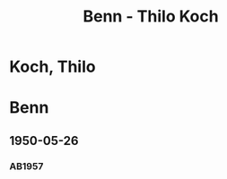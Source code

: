 #+STARTUP: content
#+STARTUP: showall
# +STARTUP: showeverything
#+TITLE: Benn - Thilo Koch

* Koch, Thilo
:PROPERTIES:
:EMPF:     1
:FROM: Benn
:TO: Koch, Thilo
:CUSTOM_ID: koch_thilo
:GEB:      
:TOD:      
:END:
* Benn
:PROPERTIES:
:TO: Benn
:FROM: Koch, Thilo
:END:
** 1950-05-26
   :PROPERTIES:
   :TRAD:     
   :END:
*** AB1957
:PROPERTIES:
:S: 191-92
:S_KOM: 369
:END:






